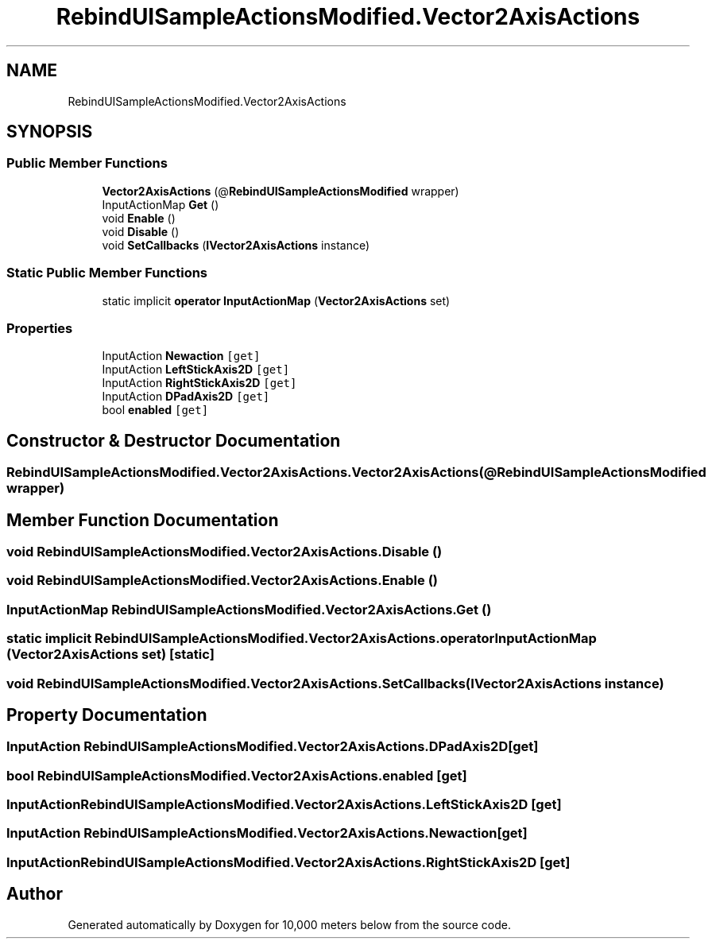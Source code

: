 .TH "RebindUISampleActionsModified.Vector2AxisActions" 3 "Sun Dec 12 2021" "10,000 meters below" \" -*- nroff -*-
.ad l
.nh
.SH NAME
RebindUISampleActionsModified.Vector2AxisActions
.SH SYNOPSIS
.br
.PP
.SS "Public Member Functions"

.in +1c
.ti -1c
.RI "\fBVector2AxisActions\fP (@\fBRebindUISampleActionsModified\fP wrapper)"
.br
.ti -1c
.RI "InputActionMap \fBGet\fP ()"
.br
.ti -1c
.RI "void \fBEnable\fP ()"
.br
.ti -1c
.RI "void \fBDisable\fP ()"
.br
.ti -1c
.RI "void \fBSetCallbacks\fP (\fBIVector2AxisActions\fP instance)"
.br
.in -1c
.SS "Static Public Member Functions"

.in +1c
.ti -1c
.RI "static implicit \fBoperator InputActionMap\fP (\fBVector2AxisActions\fP set)"
.br
.in -1c
.SS "Properties"

.in +1c
.ti -1c
.RI "InputAction \fBNewaction\fP\fC [get]\fP"
.br
.ti -1c
.RI "InputAction \fBLeftStickAxis2D\fP\fC [get]\fP"
.br
.ti -1c
.RI "InputAction \fBRightStickAxis2D\fP\fC [get]\fP"
.br
.ti -1c
.RI "InputAction \fBDPadAxis2D\fP\fC [get]\fP"
.br
.ti -1c
.RI "bool \fBenabled\fP\fC [get]\fP"
.br
.in -1c
.SH "Constructor & Destructor Documentation"
.PP 
.SS "RebindUISampleActionsModified\&.Vector2AxisActions\&.Vector2AxisActions (@\fBRebindUISampleActionsModified\fP wrapper)"

.SH "Member Function Documentation"
.PP 
.SS "void RebindUISampleActionsModified\&.Vector2AxisActions\&.Disable ()"

.SS "void RebindUISampleActionsModified\&.Vector2AxisActions\&.Enable ()"

.SS "InputActionMap RebindUISampleActionsModified\&.Vector2AxisActions\&.Get ()"

.SS "static implicit RebindUISampleActionsModified\&.Vector2AxisActions\&.operator InputActionMap (\fBVector2AxisActions\fP set)\fC [static]\fP"

.SS "void RebindUISampleActionsModified\&.Vector2AxisActions\&.SetCallbacks (\fBIVector2AxisActions\fP instance)"

.SH "Property Documentation"
.PP 
.SS "InputAction RebindUISampleActionsModified\&.Vector2AxisActions\&.DPadAxis2D\fC [get]\fP"

.SS "bool RebindUISampleActionsModified\&.Vector2AxisActions\&.enabled\fC [get]\fP"

.SS "InputAction RebindUISampleActionsModified\&.Vector2AxisActions\&.LeftStickAxis2D\fC [get]\fP"

.SS "InputAction RebindUISampleActionsModified\&.Vector2AxisActions\&.Newaction\fC [get]\fP"

.SS "InputAction RebindUISampleActionsModified\&.Vector2AxisActions\&.RightStickAxis2D\fC [get]\fP"


.SH "Author"
.PP 
Generated automatically by Doxygen for 10,000 meters below from the source code\&.
